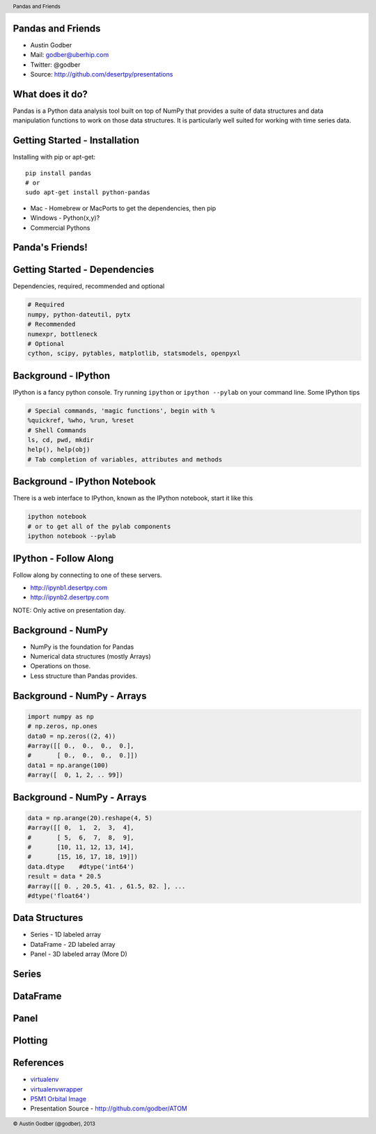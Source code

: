 Pandas and Friends
------------------

* Austin Godber
* Mail: godber@uberhip.com
* Twitter: @godber
* Source: http://github.com/desertpy/presentations

.. raw:: pdf

  PageBreak oneColumn

What does it do?
----------------

Pandas is a Python data analysis tool built on top of NumPy that provides a
suite of data structures and data manipulation functions to work on those data
structures.  It is particularly well suited for working with time series data.

Getting Started - Installation
------------------------------

Installing with pip or apt-get::

  pip install pandas
  # or
  sudo apt-get install python-pandas

* Mac - Homebrew or MacPorts to get the dependencies, then pip
* Windows - Python(x,y)?
* Commercial Pythons


Panda's Friends!
----------------

.. image:: panda-on-a-unicorn.jpg


Getting Started - Dependencies
------------------------------

Dependencies, required, recommended and optional

.. code-block:: bash

  # Required
  numpy, python-dateutil, pytx
  # Recommended
  numexpr, bottleneck
  # Optional
  cython, scipy, pytables, matplotlib, statsmodels, openpyxl

Background - IPython
--------------------

IPython is a fancy python console.  Try running ``ipython`` or ``ipython
--pylab`` on your command line.  Some IPython tips

.. code-block:: python

   # Special commands, 'magic functions', begin with %
   %quickref, %who, %run, %reset
   # Shell Commands
   ls, cd, pwd, mkdir
   help(), help(obj)
   # Tab completion of variables, attributes and methods

Background - IPython Notebook
-----------------------------

There is a web interface to IPython, known as the IPython notebook, start it
like this

.. code-block:: bash

    ipython notebook
    # or to get all of the pylab components
    ipython notebook --pylab


IPython - Follow Along
----------------------

Follow along by connecting to one of these servers.

* http://ipynb1.desertpy.com
* http://ipynb2.desertpy.com

NOTE: Only active on presentation day.

Background - NumPy
------------------

* NumPy is the foundation for Pandas
* Numerical data structures (mostly Arrays)
* Operations on those.
* Less structure than Pandas provides.

Background - NumPy - Arrays
---------------------------

.. code-block:: python

    import numpy as np
    # np.zeros, np.ones
    data0 = np.zeros((2, 4))
    #array([[ 0.,  0.,  0.,  0.],
    #       [ 0.,  0.,  0.,  0.]])
    data1 = np.arange(100)
    #array([  0, 1, 2, .. 99])

Background - NumPy - Arrays
---------------------------
.. code-block:: python

    data = np.arange(20).reshape(4, 5)
    #array([[ 0,  1,  2,  3,  4],
    #       [ 5,  6,  7,  8,  9],
    #       [10, 11, 12, 13, 14],
    #       [15, 16, 17, 18, 19]])
    data.dtype    #dtype('int64')
    result = data * 20.5
    #array([[ 0. , 20.5, 41. , 61.5, 82. ], ...
    #dtype('float64')

Data Structures
----------------

* Series - 1D labeled array
* DataFrame - 2D labeled array
* Panel - 3D labeled array (More D)

Series
------


DataFrame
---------


Panel
-----



Plotting
--------


References
----------

* `virtualenv <http://virtualenv.openplans.org/>`_
* `virtualenvwrapper <http://www.doughellmann.com/projects/virtualenvwrapper/>`_
* `P5M1 Orbital Image <http://en.wikipedia.org/wiki/File:P5M1.png>`_
* Presentation Source - http://github.com/godber/ATOM

.. header::

        Pandas and Friends

.. footer::

        © Austin Godber (@godber), 2013
